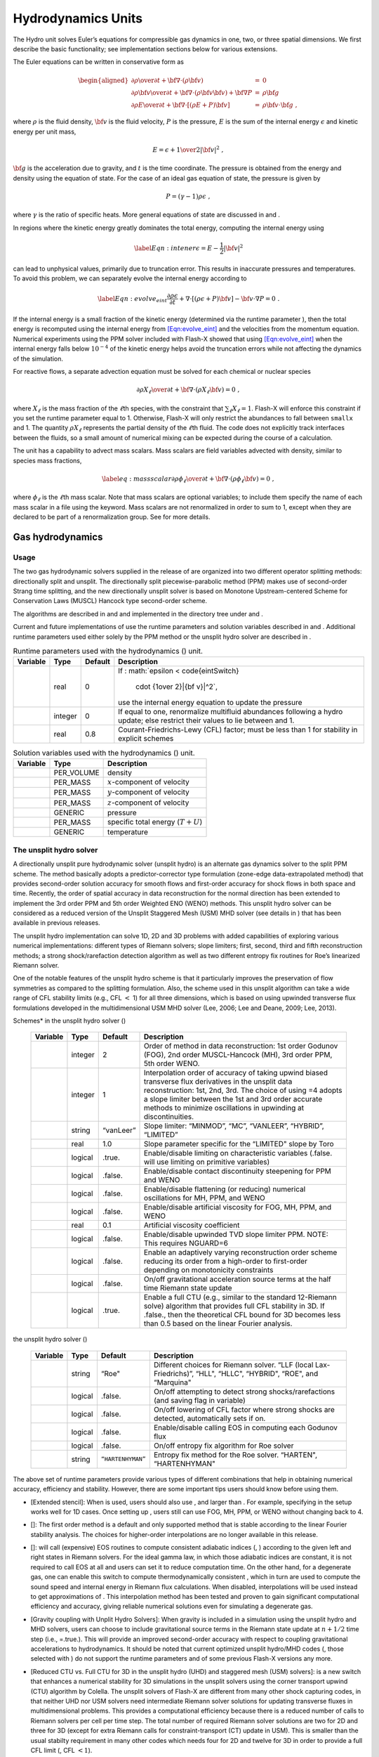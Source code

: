 .. _`Chp:Hydrodynamics Unit`:

Hydrodynamics Units
===================

The Hydro unit solves Euler’s equations for compressible gas dynamics in
one, two, or three spatial dimensions. We first describe the basic
functionality; see implementation sections below for various extensions.

The Euler equations can be written in conservative form as

.. math::

   \begin{aligned}
   {{\partial \rho} \over {\partial t}}
    + {\bf \nabla} \cdot \left ( \rho {\bf v} \right ) & = & 0\\
   {\partial \rho {\bf v} \over \partial t} +
    {\bf \nabla}  \cdot \left ( \rho {\bf v} {\bf v} \right ) +
    {\bf \nabla}  P
    & = & \rho {\bf g}\\
   {\partial \rho E \over \partial t} +
    {\bf \nabla} \cdot \left [ \left ( \rho E + P \right ) {\bf v}
    \right ] & = &
    \rho {\bf v} \cdot {\bf g}\ ,\end{aligned}

where :math:`\rho` is the fluid density, :math:`{\bf v}` is the fluid
velocity, :math:`P` is the pressure, :math:`E` is the sum of the
internal energy :math:`\epsilon` and kinetic energy per unit mass,

.. math:: E = \epsilon + {1 \over 2} |{\bf v}|^2\ ,

:math:`{\bf g}` is the acceleration due to gravity, and :math:`t` is the
time coordinate. The pressure is obtained from the energy and density
using the equation of state. For the case of an ideal gas equation of
state, the pressure is given by

.. math:: P = (\gamma - 1) \rho \epsilon\ ,

where :math:`\gamma` is the ratio of specific heats. More general
equations of state are discussed in and .

In regions where the kinetic energy greatly dominates the total energy,
computing the internal energy using

.. math:: \label{Eqn:intener} \epsilon = E - \frac{1}{2}|{\bf v}|^2

can lead to unphysical values, primarily due to truncation error. This
results in inaccurate pressures and temperatures. To avoid this problem,
we can separately evolve the internal energy according to

.. math::

   \label{Eqn:evolve_eint}
      \frac{\partial \rho \epsilon}{\partial t}
      + \nabla \cdot \left [ \left (\rho \epsilon + P \right){\bf v} \right ]
      - {\bf v}\cdot \nabla P = 0\ .

If the internal energy is a small fraction of the kinetic energy
(determined via the runtime parameter ), then the total energy is
recomputed using the internal energy from
`[Eqn:evolve_eint] <#Eqn:evolve_eint>`__ and the velocities from the
momentum equation. Numerical experiments using the PPM solver included
with Flash-X showed that using `[Eqn:evolve_eint] <#Eqn:evolve_eint>`__
when the internal energy falls below :math:`10^{-4}` of the kinetic
energy helps avoid the truncation errors while not affecting the
dynamics of the simulation.

For reactive flows, a separate advection equation must be solved for
each chemical or nuclear species

.. math::

   {{\partial \rho X_\ell} \over {\partial t}}
   + {\bf \nabla} \cdot \left ( \rho X_\ell {\bf v} \right ) = 0\ ,

where :math:`X_\ell` is the mass fraction of the :math:`\ell`\ th
species, with the constraint that :math:`\sum_\ell X_\ell = 1`. Flash-X
will enforce this constraint if you set the runtime parameter equal to
1. Otherwise, Flash-X will only restrict the abundances to fall between
``smallx`` and 1. The quantity :math:`\rho X_\ell` represents the
partial density of the :math:`\ell`\ th fluid. The code does not
explicitly track interfaces between the fluids, so a small amount of
numerical mixing can be expected during the course of a calculation.

The unit has a capability to advect mass scalars. Mass scalars are field
variables advected with density, similar to species mass fractions,

.. math::

   \label{eq:massscalar}
   {{\partial \rho \phi_\ell} \over {\partial t}}
   + {\bf \nabla} \cdot \left ( \rho \phi_\ell {\bf v} \right ) = 0\ ,

where :math:`\phi_\ell` is the :math:`\ell`\ th mass scalar. Note that
mass scalars are optional variables; to include them specify the name of
each mass scalar in a file using the keyword. Mass scalars are not
renormalized in order to sum to 1, except when they are declared to be
part of a renormalization group. See for more details.

Gas hydrodynamics
-----------------

.. _`Sec:PPM usage`:

Usage
~~~~~

The two gas hydrodynamic solvers supplied in the release of are
organized into two different operator splitting methods: directionally
split and unsplit. The directionally split piecewise-parabolic method
(PPM) makes use of second-order Strang time splitting, and the new
directionally unsplit solver is based on Monotone Upstream-centered
Scheme for Conservation Laws (MUSCL) Hancock type second-order scheme.

The algorithms are described in and and implemented in the directory
tree under and .

Current and future implementations of use the runtime parameters and
solution variables described in and . Additional runtime parameters used
either solely by the PPM method or the unsplit hydro solver are
described in .

.. container:: center

   .. container::
      :name: Tab:hydro parameters

      .. table:: Runtime parameters used with the hydrodynamics () unit.

         +----------+---------+---------+------------------------------------+
         | Variable | Type    | Default | Description                        |
         +==========+=========+=========+====================================+
         |          | real    | 0       | If                                 |
         |          |         |         | :                                  |
         |          |         |         | math:`\epsilon < \code{eintSwitch} |
         |          |         |         |   \cdot {1\over 2}|{\bf v}|^2`,    |
         |          |         |         | use the internal energy equation   |
         |          |         |         | to update the pressure             |
         +----------+---------+---------+------------------------------------+
         |          | integer | 0       | If equal to one, renormalize       |
         |          |         |         | multifluid abundances following a  |
         |          |         |         | hydro update; else restrict their  |
         |          |         |         | values to lie between and 1.       |
         +----------+---------+---------+------------------------------------+
         |          | real    | 0.8     | Courant-Friedrichs-Lewy (CFL)      |
         |          |         |         | factor; must be less than 1 for    |
         |          |         |         | stability in explicit schemes      |
         +----------+---------+---------+------------------------------------+

.. container:: center

   .. container::
      :name: Tab:hydro variables

      .. table:: Solution variables used with the hydrodynamics () unit.

         ======== ========== ===================================
         Variable Type       Description
         ======== ========== ===================================
         \        PER_VOLUME density
         \        PER_MASS   :math:`x`-component of velocity
         \        PER_MASS   :math:`y`-component of velocity
         \        PER_MASS   :math:`z`-component of velocity
         \        GENERIC    pressure
         \        PER_MASS   specific total energy (:math:`T+U`)
         \        GENERIC    temperature
         ======== ========== ===================================

.. _`Sec:MUSCL-Hancock`:

The unsplit hydro solver
~~~~~~~~~~~~~~~~~~~~~~~~

A directionally unsplit pure hydrodynamic solver (unsplit hydro) is an
alternate gas dynamics solver to the split PPM scheme. The method
basically adopts a predictor-corrector type formulation (zone-edge
data-extrapolated method) that provides second-order solution accuracy
for smooth flows and first-order accuracy for shock flows in both space
and time. Recently, the order of spatial accuracy in data reconstruction
for the normal direction has been extended to implement the 3rd order
PPM and 5th order Weighted ENO (WENO) methods. This unsplit hydro solver
can be considered as a reduced version of the Unsplit Staggered Mesh
(USM) MHD solver (see details in ) that has been available in previous
releases.

The unsplit hydro implementation can solve 1D, 2D and 3D problems with
added capabilities of exploring various numerical implementations:
different types of Riemann solvers; slope limiters; first, second, third
and fifth reconstruction methods; a strong shock/rarefaction detection
algorithm as well as two different entropy fix routines for Roe’s
linearized Riemann solver.

One of the notable features of the unsplit hydro scheme is that it
particularly improves the preservation of flow symmetries as compared to
the splitting formulation. Also, the scheme used in this unsplit
algorithm can take a wide range of CFL stability limits (e.g., CFL
:math:`<` 1) for all three dimensions, which is based on using upwinded
transverse flux formulations developed in the multidimensional USM MHD
solver (Lee, 2006; Lee and Deane, 2009; Lee, 2013).

.. container:: center

   .. container::
      :name: Tab:unsplit hydro parameters

      .. table::  Additional runtime parameters for *Interpolation
      Schemes* in the unsplit hydro solver ()

         +----------+---------+-----------+----------------------------------+
         | Variable | Type    | Default   | Description                      |
         +==========+=========+===========+==================================+
         |          | integer | 2         | Order of method in data          |
         |          |         |           | reconstruction: 1st order        |
         |          |         |           | Godunov (FOG), 2nd order         |
         |          |         |           | MUSCL-Hancock (MH), 3rd order    |
         |          |         |           | PPM, 5th order WENO.             |
         +----------+---------+-----------+----------------------------------+
         |          | integer | 1         | Interpolation order of accuracy  |
         |          |         |           | of taking upwind biased          |
         |          |         |           | transverse flux derivatives in   |
         |          |         |           | the unsplit data reconstruction: |
         |          |         |           | 1st, 2nd, 3rd. The choice of     |
         |          |         |           | using =4 adopts a slope limiter  |
         |          |         |           | between the 1st and 3rd order    |
         |          |         |           | accurate methods to minimize     |
         |          |         |           | oscillations in upwinding at     |
         |          |         |           | discontinuities.                 |
         +----------+---------+-----------+----------------------------------+
         |          | string  | “vanLeer” | Slope limiter: “MINMOD”, “MC”,   |
         |          |         |           | “VANLEER”, “HYBRID”, “LIMITED”   |
         +----------+---------+-----------+----------------------------------+
         |          | real    | 1.0       | Slope parameter specific for the |
         |          |         |           | “LIMITED" slope by Toro          |
         +----------+---------+-----------+----------------------------------+
         |          | logical | .true.    | Enable/disable limiting on       |
         |          |         |           | characteristic variables         |
         |          |         |           | (.false. will use limiting on    |
         |          |         |           | primitive variables)             |
         +----------+---------+-----------+----------------------------------+
         |          | logical | .false.   | Enable/disable contact           |
         |          |         |           | discontinuity steepening for PPM |
         |          |         |           | and WENO                         |
         +----------+---------+-----------+----------------------------------+
         |          | logical | .false.   | Enable/disable flattening (or    |
         |          |         |           | reducing) numerical oscillations |
         |          |         |           | for MH, PPM, and WENO            |
         +----------+---------+-----------+----------------------------------+
         |          | logical | .false.   | Enable/disable artificial        |
         |          |         |           | viscosity for FOG, MH, PPM, and  |
         |          |         |           | WENO                             |
         +----------+---------+-----------+----------------------------------+
         |          | real    | 0.1       | Artificial viscosity coefficient |
         +----------+---------+-----------+----------------------------------+
         |          | logical | .false.   | Enable/disable upwinded TVD      |
         |          |         |           | slope limiter PPM. NOTE: This    |
         |          |         |           | requires NGUARD=6                |
         +----------+---------+-----------+----------------------------------+
         |          | logical | .false.   | Enable an adaptively varying     |
         |          |         |           | reconstruction order scheme      |
         |          |         |           | reducing its order from a        |
         |          |         |           | high-order to first-order        |
         |          |         |           | depending on monotonicity        |
         |          |         |           | constraints                      |
         +----------+---------+-----------+----------------------------------+
         |          | logical | .false.   | On/off gravitational             |
         |          |         |           | acceleration source terms at the |
         |          |         |           | half time Riemann state update   |
         +----------+---------+-----------+----------------------------------+
         |          | logical | .true.    | Enable a full CTU (e.g., similar |
         |          |         |           | to the standard 12-Riemann       |
         |          |         |           | solve) algorithm that provides   |
         |          |         |           | full CFL stability in 3D. If     |
         |          |         |           | .false., then the theoretical    |
         |          |         |           | CFL bound for 3D becomes less    |
         |          |         |           | than 0.5 based on the linear     |
         |          |         |           | Fourier analysis.                |
         +----------+---------+-----------+----------------------------------+

.. container:: center

   .. container::
      :name: Tab:unsplit hydro parameters - Riemann

      .. table::  Additional runtime parameters for *Riemann Solvers* in
      the unsplit hydro solver ()

         +----------+---------+-------------------+----------------------+
         | Variable | Type    | Default           | Description          |
         +==========+=========+===================+======================+
         |          | string  | “Roe"             | Different choices    |
         |          |         |                   | for Riemann solver.  |
         |          |         |                   | “LLF (local          |
         |          |         |                   | Lax-Friedrichs)”,    |
         |          |         |                   | “HLL", “HLLC",       |
         |          |         |                   | “HYBRID", “ROE", and |
         |          |         |                   | “Marquina"           |
         +----------+---------+-------------------+----------------------+
         |          | logical | .false.           | On/off attempting to |
         |          |         |                   | detect strong        |
         |          |         |                   | shocks/rarefactions  |
         |          |         |                   | (and saving flag in  |
         |          |         |                   | variable)            |
         +----------+---------+-------------------+----------------------+
         |          | logical | .false.           | On/off lowering of   |
         |          |         |                   | CFL factor where     |
         |          |         |                   | strong shocks are    |
         |          |         |                   | detected,            |
         |          |         |                   | automatically sets   |
         |          |         |                   | if on.               |
         +----------+---------+-------------------+----------------------+
         |          | logical | .false.           | Enable/disable       |
         |          |         |                   | calling EOS in       |
         |          |         |                   | computing each       |
         |          |         |                   | Godunov flux         |
         +----------+---------+-------------------+----------------------+
         |          | logical | .false.           | On/off entropy fix   |
         |          |         |                   | algorithm for Roe    |
         |          |         |                   | solver               |
         +----------+---------+-------------------+----------------------+
         |          | string  | ``“HARTENHYMAN”`` | Entropy fix method   |
         |          |         |                   | for the Roe solver.  |
         |          |         |                   | “HARTEN",            |
         |          |         |                   | “HARTENHYMAN"        |
         +----------+---------+-------------------+----------------------+

The above set of runtime parameters provide various types of different
combinations that help in obtaining numerical accuracy, efficiency and
stability. However, there are some important tips users should know
before using them.

-  [Extended stencil]: When is used, users should also use , and larger
   than . For example, specifying in the setup works well for 1D cases.
   Once setting up , users still can use FOG, MH, PPM, or WENO without
   changing back to 4.

-  []: The first order method is a default and only supported method
   that is stable according to the linear Fourier stability analysis.
   The choices for higher-order interpolations are no longer available
   in this release.

-  []: will call (expensive) EOS routines to compute consistent
   adiabatic indices (, ) according to the given left and right states
   in Riemann solvers. For the ideal gamma law, in which those adiabatic
   indices are constant, it is not required to call EOS at all and users
   can set it to reduce computation time. On the other hand, for a
   degenerate gas, one can enable this switch to compute
   thermodynamically consistent , which in turn are used to compute the
   sound speed and internal energy in Riemann flux calculations. When
   disabled, interpolations will be used instead to get approximations
   of . This interpolation method has been tested and proven to gain
   significant computational efficiency and accuracy, giving reliable
   numerical solutions even for simulating a degenerate gas.

-  [Gravity coupling with Unplit Hydro Solvers]: When gravity is
   included in a simulation using the unsplit hydro and MHD solvers,
   users can choose to include gravitational source terms in the Riemann
   state update at :math:`n+1/2` time step (i.e., =.true.). This will
   provide an improved second-order accuracy with respect to coupling
   gravitational accelerations to hydrodynamics. It should be noted that
   current optimized unsplit hydro/MHD codes (, those selected with ) do
   not support the runtime parameters and of some previous Flash-X
   versions any more.

-  [Reduced CTU vs. Full CTU for 3D in the unsplit hydro (UHD) and
   staggered mesh (USM) solvers]: is a new switch that enhances a
   numerical stability for 3D simulations in the unsplit solvers using
   the corner transport upwind (CTU) algorithm by Colella. The unsplit
   solvers of Flash-X are different from many other shock capturing
   codes, in that neither UHD nor USM solvers need intermediate Riemann
   solver solutions for updating transverse fluxes in multidimensional
   problems. This provides a computational efficiency because there is a
   reduced number of calls to Riemann solvers per cell per time step.
   The total number of required Riemann solver solutions are two for 2D
   and three for 3D (except for extra Riemann calls for
   constraint-transport (CT) update in USM). This is smaller than the
   usual stabilty requirement in many other codes which needs four for
   2D and twelve for 3D in order to provide a full CFL limit (, CFL
   :math:`<1`).

   In general for 3D, there is another computationally efficient
   approach that only uses six Riemann solutions (aka, 6-CTU) instead of
   solving twelve Riemann problems (aka, 12-CTU). In this efficient
   6-CTU, however, the numerical stability limit becomes
   CFL\ :math:`<0.5`.

   For solving 3D problems in UHD and USM, enabling the new switch
   (i.e., full-CTU) will make the solution evolution scheme similar to
   12-CTU while requiring to solve three Riemann problems only (again,
   except for the CT update in USM). On the other hand, (i.e.,
   reduced-CTU) will be similar to the 6-CTU integration algorithm with
   a reduced CFL limit (, CFL :math:`<0.5`).

.. container:: flashtip

   The unsplit solver can take a wide range of CFL limits in all three
   dimensions (, CFL :math:`<` 1). However, in some circumstances where
   there are strong shocks and rarefactions, could be useful to gain
   more numerical stability by lowering the CFL accordingly (e.g.,
   default settings provide 0.45 for 2D and 0.25 for 3D for the Donor
   scheme). This approach will automatically revert such reduced
   stability conditions to any given original condition set by users
   when there are no significant shocks and rarefactions detected.
